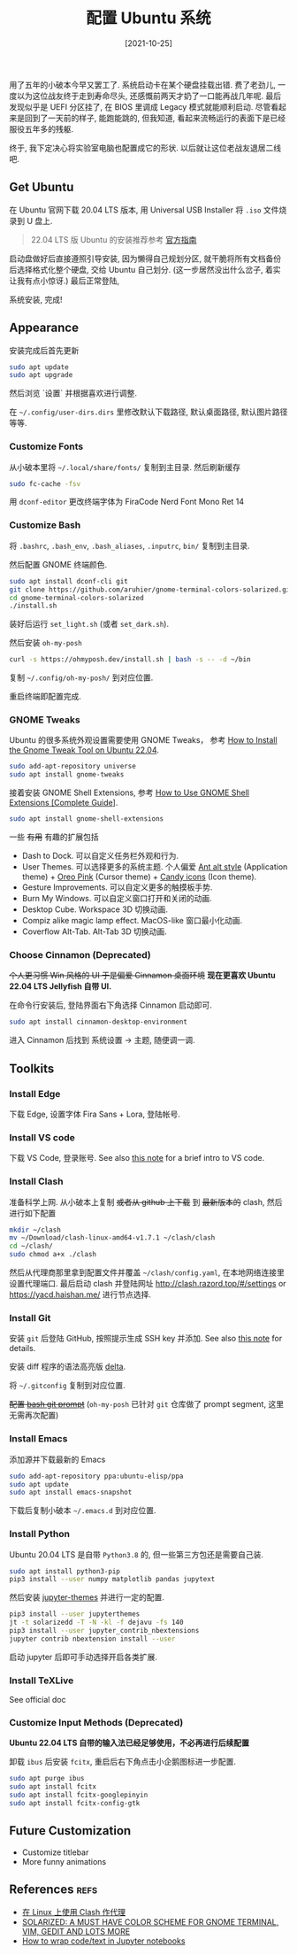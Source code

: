 #+TITLE: 配置 Ubuntu 系统
#+DATE: [2021-10-25]
#+FILETAGS: tool

用了五年的小破本今早又罢工了.
系统启动卡在某个硬盘挂载出错.
费了老劲儿, 一度以为这位战友终于走到寿命尽头,
还感慨前两天才奶了一口能再战几年呢.
最后发现似乎是 UEFI 分区挂了,
在 BIOS 里调成 Legacy 模式就能顺利启动.
尽管看起来是回到了一天前的样子,
能跑能跳的,
但我知道,
看起来流畅运行的表面下是已经服役五年多的残躯.

终于, 我下定决心将实验室电脑也配置成它的形状.
以后就让这位老战友退居二线吧.

** Get Ubuntu

在 Ubuntu 官网下载 20.04 LTS 版本,
用 Universal USB Installer 将 ~.iso~ 文件烧录到 U 盘上.

#+BEGIN_QUOTE
22.04 LTS 版 Ubuntu 的安装推荐参考 [[https://ubuntu.com/tutorials/install-ubuntu-desktop#1-overview][官方指南]]
#+END_QUOTE

启动盘做好后直接遵照引导安装,
因为懒得自己规划分区,
就干脆将所有文档备份后选择格式化整个硬盘,
交给 Ubuntu 自己划分.
(这一步居然没出什么岔子,
着实让我有点小惊讶.)
最后正常登陆,

系统安装, 完成!

** Appearance

安装完成后首先更新

#+BEGIN_SRC bash
sudo apt update
sudo apt upgrade
#+END_SRC

然后浏览 `设置` 并根据喜欢进行调整.

在 =~/.config/user-dirs.dirs= 里修改默认下载路径, 默认桌面路径, 默认图片路径等等.

*** Customize Fonts

从小破本里将 =~/.local/share/fonts/= 复制到主目录.
然后刷新缓存

#+BEGIN_SRC bash
sudo fc-cache -fsv
#+END_SRC

用 ~dconf-editor~ 更改终端字体为 FiraCode Nerd Font Mono Ret 14

*** Customize Bash

将 ~.bashrc~, ~.bash_env~, ~.bash_aliases~, ~.inputrc~, ~bin/~ 复制到主目录.

然后配置 GNOME 终端颜色.

#+begin_src bash
sudo apt install dconf-cli git
git clone https://github.com/aruhier/gnome-terminal-colors-solarized.git
cd gnome-terminal-colors-solarized
./install.sh
#+end_src

装好后运行 ~set_light.sh~ (或者 ~set_dark.sh~).

然后安装 ~oh-my-posh~

#+begin_src bash
curl -s https://ohmyposh.dev/install.sh | bash -s -- -d ~/bin
#+end_src

复制 =~/.config/oh-my-posh/= 到对应位置.

重启终端即配置完成.

*** GNOME Tweaks

Ubuntu 的很多系统外观设置需要使用 GNOME Tweaks，
参考 [[https://linuxhint.com/gnome_tweak_installation_ubuntu/][How to Install the Gnome Tweak Tool on Ubuntu 22.04]].

#+BEGIN_SRC bash
sudo add-apt-repository universe
sudo apt install gnome-tweaks
#+END_SRC

接着安装 GNOME Shell Extensions, 参考 [[https://itsfoss.com/gnome-shell-extensions/][How to Use GNOME Shell Extensions [Complete Guide]]].

#+BEGIN_SRC bash
sudo apt install gnome-shell-extensions
#+END_SRC

一些 +有用+ 有趣的扩展包括

- Dash to Dock. 可以自定义任务栏外观和行为.
- User Themes. 可以选择更多的系统主题. 个人偏爱 [[https://www.gnome-look.org/p/1099856/][Ant alt style]] (Application theme) + [[https://www.gnome-look.org/p/1360254][Oreo Pink]] (Cursor theme) + [[https://www.pling.com/s/Gnome/p/1305251][Candy icons]] (Icon theme).
- Gesture Improvements. 可以自定义更多的触摸板手势.
- Burn My Windows. 可以自定义窗口打开和关闭的动画.
- Desktop Cube. Workspace 3D 切换动画.
- Compiz alike magic lamp effect. MacOS-like 窗口最小化动画.
- Coverflow Alt-Tab. Alt-Tab 3D 切换动画.

*** Choose Cinnamon (Deprecated)

+个人更习惯 Win 风格的 UI
于是偏爱 Cinnamon 桌面环境+
*现在更喜欢 Ubuntu 22.04 LTS Jellyfish 自带 UI.*

在命令行安装后, 登陆界面右下角选择 Cinnamon 启动即可.

#+BEGIN_SRC bash
sudo apt install cinnamon-desktop-environment
#+END_SRC

进入 Cinnamon 后找到 系统设置 -> 主题,
随便调一调.

** Toolkits

*** Install Edge

下载 Edge, 设置字体 Fira Sans + Lora, 登陆帐号.

*** Install VS code

下载 VS Code, 登录账号. See also [[../2023-04-06-IntroVSCode/notes.org][this note]] for a brief intro to VS code.

*** Install Clash

准备科学上网.
从小破本上复制 +或者从 github 上下载+ 到 +最新版本的+ clash,
然后进行如下配置

#+BEGIN_SRC bash
mkdir ~/clash
mv ~/Download/clash-linux-amd64-v1.7.1 ~/clash/clash
cd ~/clash/
sudo chmod a+x ./clash
#+END_SRC

然后从代理商那里拿到配置文件并覆盖 =~/clash/config.yaml=,
在本地网络连接里设置代理端口.
最后启动 clash 并登陆网址 [[http://clash.razord.top/#/settings]] or [[https://yacd.haishan.me/]] 进行节点选择.

*** Install Git

安装 ~git~ 后登陆 GitHub, 按照提示生成 SSH key 并添加.
See also [[../2023-04-05-ConfigGit/notes.org][this note]] for details.

安装 diff 程序的语法高亮版 [[https://github.com/dandavison/delta][delta]].

将 =~/.gitconfig= 复制到对应位置.

+配置 [[https://github.com/magicmonty/bash-git-prompt][bash git prompt]]+ (~oh-my-posh~ 已针对 ~git~ 仓库做了 prompt segment, 这里无需再次配置)

*** Install Emacs

添加源并下载最新的 Emacs

#+BEGIN_SRC bash
sudo add-apt-repository ppa:ubuntu-elisp/ppa
sudo apt update
sudo apt install emacs-snapshot
#+END_SRC

下载后复制小破本 =~/.emacs.d= 到对应位置.

*** Install Python

Ubuntu 20.04 LTS 是自带 =Python3.8= 的,
但一些第三方包还是需要自己装.

#+begin_src bash
sudo apt install python3-pip
pip3 install --user numpy matplotlib pandas jupytext
#+end_src

然后安装 [[https://github.com/dunovank/jupyter-themes][jupyter-themes]] 并进行一定的配置.

#+begin_src bash
pip3 install --user jupyterthemes
jt -t solarizedd -T -N -kl -f dejavu -fs 140
pip3 install --user jupyter_contrib_nbextensions
jupyter contrib nbextension install --user
#+end_src

启动 jupyter 后即可手动选择开启各类扩展.

*** Install TeXLive

See official doc

*** Customize Input Methods (Deprecated)

*Ubuntu 22.04 LTS 自带的输入法已经足够使用，不必再进行后续配置*

卸载 ~ibus~ 后安装 ~fcitx~, 重启后右下角点击小企鹅图标进一步配置.

#+BEGIN_SRC bash
sudo apt purge ibus
sudo apt install fcitx
sudo apt install fcitx-googlepinyin
sudo apt install fcitx-config-gtk
#+END_SRC

** Future Customization

- Customize titlebar
- More funny animations

** References                                                         :refs:

- [[https://einverne.github.io/post/2021/03/linux-use-clash.html][在 Linux 上使用 Clash 作代理]]
- [[http://www.webupd8.org/2011/04/solarized-must-have-color-paletter-for.html][SOLARIZED: A MUST HAVE COLOR SCHEME FOR GNOME TERMINAL, VIM, GEDIT AND LOTS MORE]]
- [[https://stackoverflow.com/questions/36419342/how-to-wrap-code-text-in-jupyter-notebooks][How to wrap code/text in Jupyter notebooks]]


